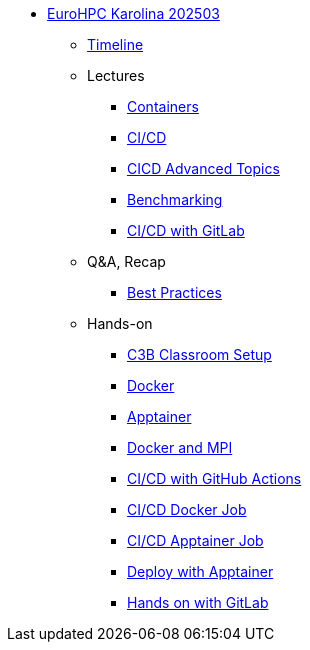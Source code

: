 * xref:index.adoc[EuroHPC Karolina 202503]
** xref:timeline.adoc[Timeline]
** Lectures
*** xref:course-project:containers:hpc/index.adoc[Containers]
*** xref:course-project:containers:hpc/cicd.adoc[CI/CD]
*** xref:course-project:containers:hpc/advanced.adoc[CICD Advanced Topics]
*** xref:benchmarking:training:index.adoc[Benchmarking]
*** xref:course-project:cicd:gitlab.adoc[CI/CD with GitLab]



** Q&A, Recap
*** xref:course-project:containers:hpc/best-practices.adoc[Best Practices]

** Hands-on
*** xref:course-project:containers:hpc/hands-on/00-classroom.adoc[C3B Classroom Setup]
*** xref:course-project:containers:hpc/hands-on/01-docker.adoc[Docker]
*** xref:course-project:containers:hpc/hands-on/02-apptainer.adoc[Apptainer]
*** xref:course-project:containers:hpc/hands-on/03-docker-mpi.adoc[Docker and MPI]
*** xref:course-project:containers:hpc/hands-on/03-cicd-githubactions.adoc[CI/CD with GitHub Actions]
*** xref:course-project:containers:hpc/hands-on/04-docker-cicd-app.adoc[CI/CD Docker Job]
*** xref:course-project:containers:hpc/hands-on/04-apptainer-cicd-app.adoc[CI/CD Apptainer Job]
*** xref:course-project:containers:hpc/hands-on/05-deploy.adoc[Deploy with Apptainer]
*** xref:course-project:cicd:gitlab_handson.adoc[Hands on with GitLab]